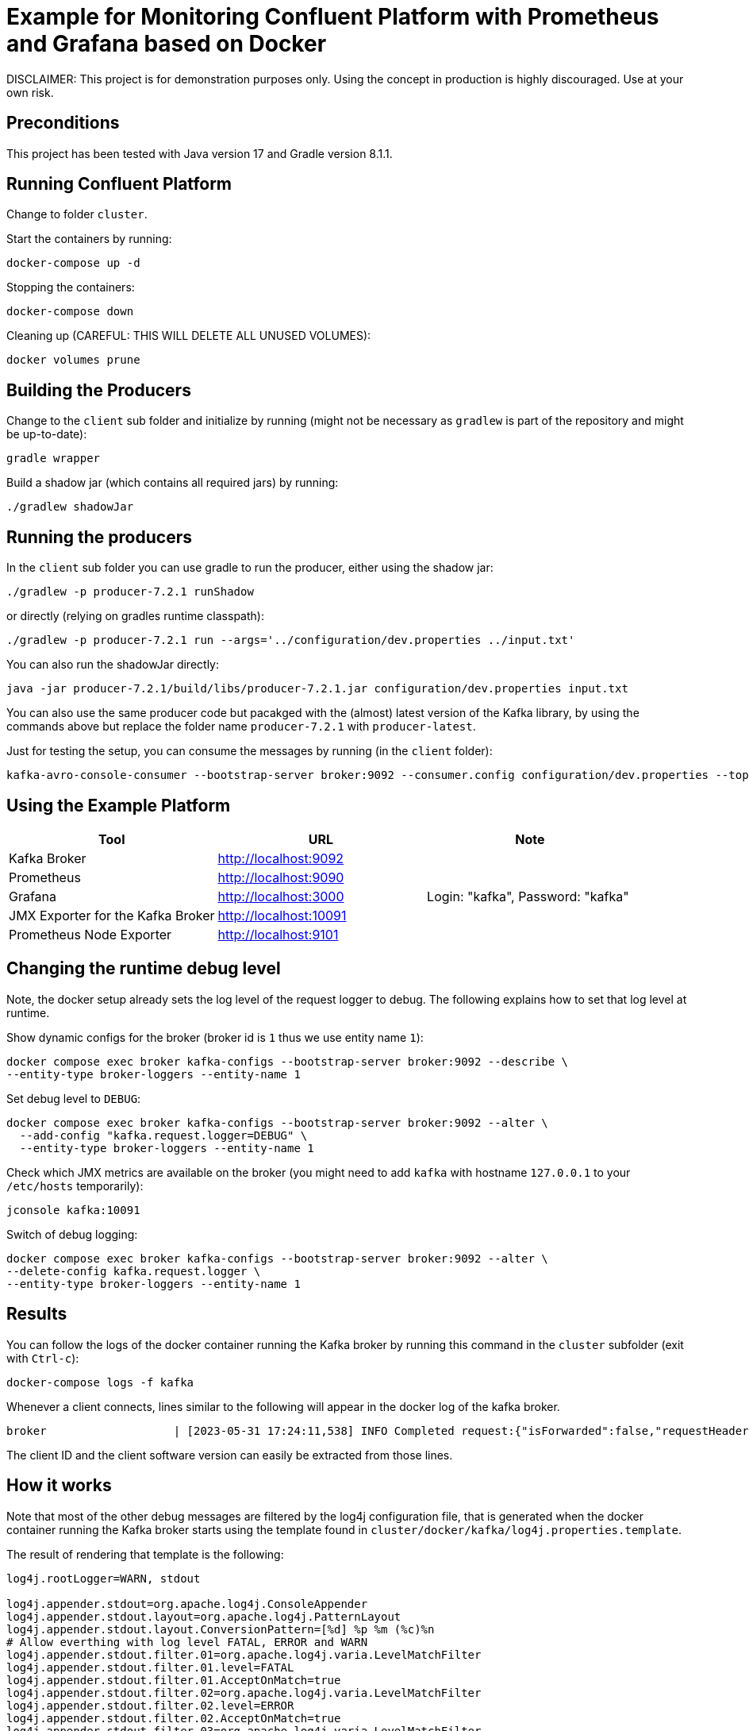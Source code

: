 = Example for Monitoring Confluent Platform with Prometheus and Grafana based on Docker

DISCLAIMER: This project is for demonstration purposes only. Using the concept in production is highly discouraged. Use at your own risk.

== Preconditions

This project has been tested with Java version 17 and Gradle version 8.1.1.

== Running Confluent Platform
Change to folder `cluster`.

Start the containers by running:

```shell
docker-compose up -d
```

Stopping the containers:

```shell
docker-compose down
```

Cleaning up (CAREFUL: THIS WILL DELETE ALL UNUSED VOLUMES):

```shell
docker volumes prune
```

== Building the Producers

Change to the `client` sub folder and initialize by running (might not be necessary as `gradlew` is part of the repository and might be up-to-date):

```shell
gradle wrapper
```

Build a shadow jar (which contains all required jars) by running:

```shell
./gradlew shadowJar
```

== Running the producers

In the `client` sub folder you can use gradle to run the producer, either using the shadow jar:

```shell
./gradlew -p producer-7.2.1 runShadow
```

or directly (relying on gradles runtime classpath):

```shell
./gradlew -p producer-7.2.1 run --args='../configuration/dev.properties ../input.txt'
```

You can also run the shadowJar directly:

```shell
java -jar producer-7.2.1/build/libs/producer-7.2.1.jar configuration/dev.properties input.txt
```

You can also use the same producer code but pacakged with the (almost) latest version of the Kafka library, by using the commands above but replace the folder name `producer-7.2.1` with `producer-latest`.

Just for testing the setup, you can consume the messages by running (in the `client` folder):

```shell
kafka-avro-console-consumer --bootstrap-server broker:9092 --consumer.config configuration/dev.properties --topic message --from-beginning
```


== Using the Example Platform

[cols=3*, options=header]
|===
|Tool
|URL
|Note

|Kafka Broker
|http://localhost:9092
|

|Prometheus
|http://localhost:9090
|

|Grafana
|http://localhost:3000
|Login: "kafka", Password: "kafka"

|JMX Exporter for the Kafka Broker
|http://localhost:10091
|

|Prometheus Node Exporter
|http://localhost:9101
|
|===

== Changing the runtime debug level

Note, the docker setup already sets the log level of the request logger to debug. The following explains how to set that log level at runtime.

Show dynamic configs for the broker (broker id is `1` thus we use entity name `1`):

```shell
docker compose exec broker kafka-configs --bootstrap-server broker:9092 --describe \
--entity-type broker-loggers --entity-name 1
```

Set debug level to `DEBUG`:

```shell
docker compose exec broker kafka-configs --bootstrap-server broker:9092 --alter \
  --add-config "kafka.request.logger=DEBUG" \
  --entity-type broker-loggers --entity-name 1
```

Check which JMX metrics are available on the broker (you might need to add `kafka` with hostname `127.0.0.1` to your `/etc/hosts` temporarily):

```shell
jconsole kafka:10091
```

Switch of debug logging:

```shell
docker compose exec broker kafka-configs --bootstrap-server broker:9092 --alter \
--delete-config kafka.request.logger \
--entity-type broker-loggers --entity-name 1
```


== Results

You can follow the logs of the docker container running the Kafka broker by running this command in the `cluster` subfolder (exit with `Ctrl-c`):

```
docker-compose logs -f kafka
```

Whenever a client connects, lines similar to the following will appear in the docker log of the kafka broker.

```
broker                   | [2023-05-31 17:24:11,538] INFO Completed request:{"isForwarded":false,"requestHeader":{"requestApiKey":18,"requestApiVersion":3,"correlationId":0,"clientId":"producer-7.2.1","requestApiKeyName":"API_VERSIONS"},"request":{"clientSoftwareName":"apache-kafka-java","clientSoftwareVersion":"7.2.1-ccs"},"response":{"errorCode":0,"apiKeys":[{"apiKey":0,"minVersion":0,"maxVersion":9},{"apiKey":1,"minVersion":0,"maxVersion":13},{"apiKey":2,"minVersion":0,"maxVersion":7},{"apiKey":3,"minVersion":0,"maxVersion":12},{"apiKey":4,"minVersion":0,"maxVersion":6},{"apiKey":5,"minVersion":0,"maxVersion":3},{"apiKey":6,"minVersion":0,"maxVersion":7},{"apiKey":7,"minVersion":0,"maxVersion":3},{"apiKey":8,"minVersion":0,"maxVersion":8},{"apiKey":9,"minVersion":0,"maxVersion":8},{"apiKey":10,"minVersion":0,"maxVersion":4},{"apiKey":11,"minVersion":0,"maxVersion":9},{"apiKey":12,"minVersion":0,"maxVersion":4},{"apiKey":13,"minVersion":0,"maxVersion":5},{"apiKey":14,"minVersion":0,"maxVersion":5},{"apiKey":15,"minVersion":0,"maxVersion":5},{"apiKey":16,"minVersion":0,"maxVersion":4},{"apiKey":17,"minVersion":0,"maxVersion":1},{"apiKey":18,"minVersion":0,"maxVersion":3},{"apiKey":19,"minVersion":0,"maxVersion":7},{"apiKey":20,"minVersion":0,"maxVersion":6},{"apiKey":21,"minVersion":0,"maxVersion":2},{"apiKey":22,"minVersion":0,"maxVersion":4},{"apiKey":23,"minVersion":0,"maxVersion":4},{"apiKey":24,"minVersion":0,"maxVersion":3},{"apiKey":25,"minVersion":0,"maxVersion":3},{"apiKey":26,"minVersion":0,"maxVersion":3},{"apiKey":27,"minVersion":0,"maxVersion":1},{"apiKey":28,"minVersion":0,"maxVersion":3},{"apiKey":29,"minVersion":0,"maxVersion":2},{"apiKey":30,"minVersion":0,"maxVersion":2},{"apiKey":31,"minVersion":0,"maxVersion":2},{"apiKey":32,"minVersion":0,"maxVersion":4},{"apiKey":33,"minVersion":0,"maxVersion":2},{"apiKey":34,"minVersion":0,"maxVersion":2},{"apiKey":35,"minVersion":0,"maxVersion":3},{"apiKey":36,"minVersion":0,"maxVersion":2},{"apiKey":37,"minVersion":0,"maxVersion":3},{"apiKey":38,"minVersion":0,"maxVersion":2},{"apiKey":39,"minVersion":0,"maxVersion":2},{"apiKey":40,"minVersion":0,"maxVersion":2},{"apiKey":41,"minVersion":0,"maxVersion":2},{"apiKey":42,"minVersion":0,"maxVersion":2},{"apiKey":43,"minVersion":0,"maxVersion":2},{"apiKey":44,"minVersion":0,"maxVersion":1},{"apiKey":45,"minVersion":0,"maxVersion":0},{"apiKey":46,"minVersion":0,"maxVersion":0},{"apiKey":47,"minVersion":0,"maxVersion":0},{"apiKey":48,"minVersion":0,"maxVersion":1},{"apiKey":49,"minVersion":0,"maxVersion":1},{"apiKey":50,"minVersion":0,"maxVersion":0},{"apiKey":51,"minVersion":0,"maxVersion":0},{"apiKey":56,"minVersion":0,"maxVersion":1},{"apiKey":57,"minVersion":0,"maxVersion":1},{"apiKey":60,"minVersion":0,"maxVersion":0},{"apiKey":61,"minVersion":0,"maxVersion":0},{"apiKey":65,"minVersion":0,"maxVersion":0},{"apiKey":66,"minVersion":0,"maxVersion":0},{"apiKey":67,"minVersion":0,"maxVersion":0},{"apiKey":10000,"minVersion":0,"maxVersion":3},{"apiKey":10001,"minVersion":0,"maxVersion":1},{"apiKey":10002,"minVersion":0,"maxVersion":3},{"apiKey":10003,"minVersion":0,"maxVersion":3},{"apiKey":10004,"minVersion":0,"maxVersion":1},{"apiKey":10005,"minVersion":0,"maxVersion":0},{"apiKey":10006,"minVersion":0,"maxVersion":3},{"apiKey":10007,"minVersion":0,"maxVersion":2},{"apiKey":10008,"minVersion":0,"maxVersion":1},{"apiKey":10009,"minVersion":0,"maxVersion":2},{"apiKey":10010,"minVersion":0,"maxVersion":0},{"apiKey":10011,"minVersion":0,"maxVersion":1},{"apiKey":10012,"minVersion":0,"maxVersion":0},{"apiKey":10013,"minVersion":0,"maxVersion":1},{"apiKey":10014,"minVersion":0,"maxVersion":1},{"apiKey":10015,"minVersion":0,"maxVersion":0},{"apiKey":10016,"minVersion":0,"maxVersion":0},{"apiKey":10017,"minVersion":0,"maxVersion":0},{"apiKey":10018,"minVersion":0,"maxVersion":0},{"apiKey":10019,"minVersion":0,"maxVersion":0},{"apiKey":10020,"minVersion":0,"maxVersion":0},{"apiKey":10021,"minVersion":0,"maxVersion":0},{"apiKey":10022,"minVersion":0,"maxVersion":1}],"throttleTimeMs":0,"finalizedFeaturesEpoch":0},"connection":"172.18.0.9:10092-172.18.0.1:55030-3","clientAddress":"172.18.0.1","totalTimeMs":0.28,"requestQueueTimeMs":0.096,"localTimeMs":0.008,"remoteTimeMs":0.092,"throttleTimeMs":0,"responseQueueTimeMs":0.022,"sendTimeMs":0.06,"securityProtocol":"PLAINTEXT","principal":{"class":"KafkaPrincipal","type":"User","name":"ANONYMOUS","tokenAuthenticated":false},"listener":"OUT_DOCKER","clientInformation":{"softwareName":"unknown","softwareVersion":"unknown"},"isDisconnectedClient":false} (kafka.request.logger)
```

The client ID and the client software version can easily be extracted from those lines.

== How it works

Note that most of the other debug messages are filtered by the log4j configuration file, that is generated when the docker container running the Kafka broker starts using the template found in `cluster/docker/kafka/log4j.properties.template`.

The result of rendering that template is the following:

```
log4j.rootLogger=WARN, stdout

log4j.appender.stdout=org.apache.log4j.ConsoleAppender
log4j.appender.stdout.layout=org.apache.log4j.PatternLayout
log4j.appender.stdout.layout.ConversionPattern=[%d] %p %m (%c)%n
# Allow everthing with log level FATAL, ERROR and WARN
log4j.appender.stdout.filter.01=org.apache.log4j.varia.LevelMatchFilter
log4j.appender.stdout.filter.01.level=FATAL
log4j.appender.stdout.filter.01.AcceptOnMatch=true
log4j.appender.stdout.filter.02=org.apache.log4j.varia.LevelMatchFilter
log4j.appender.stdout.filter.02.level=ERROR
log4j.appender.stdout.filter.02.AcceptOnMatch=true
log4j.appender.stdout.filter.03=org.apache.log4j.varia.LevelMatchFilter
log4j.appender.stdout.filter.03.level=WARN
log4j.appender.stdout.filter.03.AcceptOnMatch=true
# Allow certain request log debug information: We just want to see initial version information
log4j.appender.stdout.filter.04=org.apache.log4j.varia.StringMatchFilter
log4j.appender.stdout.filter.04.StringToMatch="requestApiKeyName":"API_VERSIONS"
log4j.appender.stdout.filter.04.AcceptOnMatch=true
# Filter all other unwanted request log debug information
log4j.appender.stdout.filter.05=org.apache.log4j.varia.StringMatchFilter
log4j.appender.stdout.filter.05.StringToMatch=Completed request
log4j.appender.stdout.filter.05.AcceptOnMatch=false
# Filter internal traffic
log4j.appender.stdout.filter.06=org.apache.log4j.varia.StringMatchFilter
log4j.appender.stdout.filter.06.StringToMatch="listener":"IN_DOCKER"
log4j.appender.stdout.filter.06.AcceptOnMatch=false
log4j.appender.stdout.filter.07=org.apache.log4j.varia.StringMatchFilter
log4j.appender.stdout.filter.07.StringToMatch="listener":"INTERNAL"
log4j.appender.stdout.filter.07.AcceptOnMatch=false

INFO Completed request


log4j.logger.kafka=INFO
log4j.logger.kafka.network.RequestChannel$=WARN
log4j.logger.kafka.producer.async.DefaultEventHandler=DEBUG
log4j.logger.kafka.request.logger=DEBUG
log4j.logger.kafka.controller=TRACE
log4j.logger.kafka.log.LogCleaner=INFO
log4j.logger.state.change.logger=TRACE
log4j.logger.kafka.authorizer.logger=WARN
```

The magic is to use the `filter` to allow all critical events first (`FATAL`, `ERROR`, `WARN`). Then all lines where the API_Version is requested are allowed. Finally, all other debug messages are filtered.

== Updating this demo

The docker-based Kafka cluster setup can to be updated manually. Potentially, updating the version of CP in the `cluster/.env` file is sufficient.

The Java libraries can be updated manually, but with support by the automatic dependency check provided by the https://github.com/ben-manes/gradle-versions-plugin[Gradle Version Plugin]. Just run the following to identify outdated libraries:

```shell
./gradlew dependencyUpdates
```

Gradle plugins versions are managed centrally in `gradle.properties` so they need to be updated there. 

Almost all Java library versions are managed in the gradle config files in `buildSrc/src/main/kotlin`. Only the kafka client version is managed directly in each subprojet in the `build.gradle.kts`  for better flexibility. For the `producer-7.2.1` example, all Kafka-specific libraries should be kept as-is, for obvious reasons.
